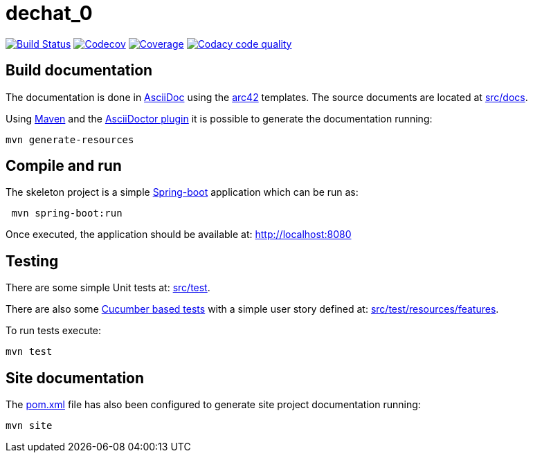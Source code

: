 = dechat_0

image:https://travis-ci.org/Arquisoft/dechat_0.svg?branch=master["Build Status", link="https://travis-ci.org/Arquisoft/dechat_0"]
image:https://codecov.io/gh/Arquisoft/dechat_0/branch/master/graph/badge.svg["Codecov",link="https://codecov.io/gh/Arquisoft/dechat_0"]
image:https://coveralls.io/repos/github/Arquisoft/dechat_0/badge.svg["Coverage",link="https://coveralls.io/github/Arquisoft/dechat_0"]
image:https://api.codacy.com/project/badge/Grade/fc7dc1da60ee4e9fb67ccff782625794["Codacy code quality", link="https://www.codacy.com/app/jelabra/dechat_0?utm_source=github.com&utm_medium=referral&utm_content=Arquisoft/dechat_0&utm_campaign=Badge_Grade"]


== Build documentation

The documentation is done in http://asciidoc.org/[AsciiDoc]
using the https://arc42.org/[arc42] templates.
The source documents are located at
 https://github.com/Arquisoft/dechat_0/tree/master/src/docs[src/docs].

Using https://maven.apache.org/[Maven] and the
https://asciidoctor.org/[AsciiDoctor plugin] it is possible to generate
the documentation running:

----
mvn generate-resources
----

== Compile and run

The skeleton project is a simple
 https://spring.io/projects/spring-boot[Spring-boot] application which can be run as:

----
 mvn spring-boot:run
----

Once executed, the application should be available at: http://localhost:8080

== Testing

There are some simple Unit tests at:
 https://github.com/Arquisoft/dechat_0/tree/master/src/test[src/test].

There are also some
 https://cucumber.io/[Cucumber based tests]
 with a simple user story defined at:
 https://github.com/Arquisoft/dechat_0/tree/master/src/test/resources/features[src/test/resources/features].

To run tests execute:

----
mvn test
----

== Site documentation

The https://github.com/Arquisoft/dechat_0/tree/master/pom.xml[pom.xml] file
 has also been configured to generate site project documentation running:

----
mvn site
----












